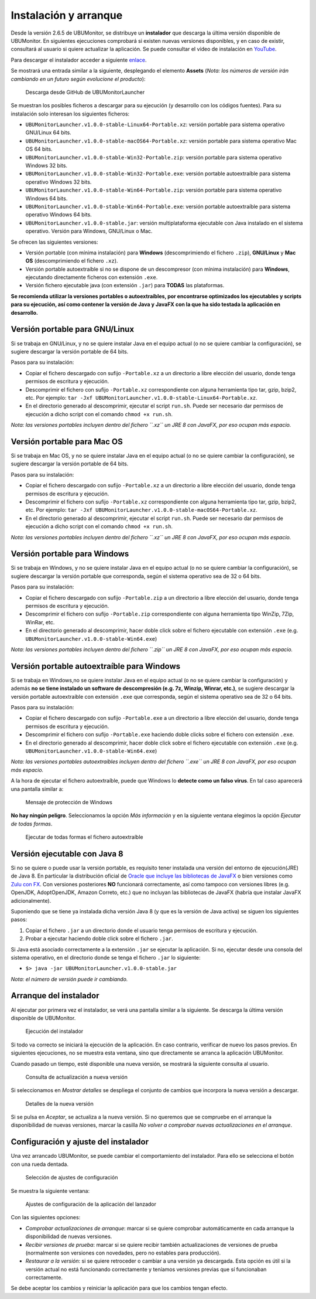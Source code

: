 Instalación y arranque
======================

Desde la versión 2.6.5 de UBUMonitor, se distribuye un **instalador** que descarga la última versión disponible de UBUMonitor. En siguientes ejecuciones comprobará si existen nuevas versiones disponibles, y en caso de existir, consultará al usuario si quiere actualizar la aplicación. Se puede consultar el vídeo de instalación en `YouTube <https://www.youtube.com/watch?v=hEX1UJBEFlY>`_.


Para descargar el instalador acceder a siguiente `enlace <https://github.com/yjx0003/UBUMonitorLauncher/releases/latest>`_.

..
	Para instalar el programa, descargar la última versión disponible en: https://github.com/yjx0003/UBUMonitor/releases/latest.

Se mostrará una entrada similar a la siguiente, desplegando el elemento **Assets** (*Nota: los números de versión irán cambiando en un futuro según evolucione el producto*):

.. figure:: images/Release_Launcher_Github.png
  :width: 600
  :alt: Última release en GitHub

  Descarga desde GitHub de UBUMonitorLauncher

Se muestran los posibles ficheros a descargar para su ejecución (y desarrollo con los códigos fuentes). Para su instalación solo interesan los siguientes ficheros:

* ``UBUMonitorLauncher.v1.0.0-stable-Linux64-Portable.xz``: versión portable para sistema operativo GNU/Linux 64 bits.
* ``UBUMonitorLauncher.v1.0.0-stable-macOS64-Portable.xz``: versión portable para sistema operativo Mac OS 64 bits.
* ``UBUMonitorLauncher.v1.0.0-stable-Win32-Portable.zip``: versión portable para sistema operativo Windows 32 bits.
* ``UBUMonitorLauncher.v1.0.0-stable-Win32-Portable.exe``: versión portable autoextraíble para sistema operativo Windows 32 bits.
* ``UBUMonitorLauncher.v1.0.0-stable-Win64-Portable.zip``: versión portable para sistema operativo Windows 64 bits.
* ``UBUMonitorLauncher.v1.0.0-stable-Win64-Portable.exe``: versión portable autoextraíble para sistema operativo Windows 64 bits.
* ``UBUMonitorLauncher.v1.0.0-stable.jar``: versión multiplataforma ejecutable con Java instalado en el sistema operativo. Versión para Windows, GNU/Linux o Mac.

..
	* ``UBUMonitor.v2.6.3-stable-Linux64-Portable.xz``: versión portable para sistema operativo GNU/Linux 64 bits.
	* ``UBUMonitor.v2.6.3-stable-Win32-Portable.zip``: versión portable para sistema operativo Windows 32 bits.
	* ``UBUMonitor.v2.6.3-stable-Win64-Portable.zip``: versión portable para sistema operativo Windows 64 bits.
	* ``UBUMonitor.v2.6.3-stable.jar``: versión multiplataforma ejecutable con Java instalado en el sistema operativo. Versión para Windows, GNU/Linux o Mac.

Se ofrecen las siguientes versiones: 

* Versión portable (con mínima instalación) para **Windows** (descomprimiendo el fichero ``.zip``), **GNU/Linux** y **Mac OS** (descomprimiendo el fichero ``.xz``). 
* Versión portable autoextraíble si no se dispone de un descompresor (con mínima instalación) para **Windows**, ejecutando directamente ficheros con extensión ``.exe``. 
* Versión fichero ejecutable java (con extensión ``.jar``) para **TODAS** las plataformas.

**Se recomienda utilizar la versiones portables o autoextraíbles, por encontrarse optimizados los ejecutables y scripts para su ejecución, así como contener la versión de Java y JavaFX con la que ha sido testada la aplicación en desarrollo.**

Versión portable para GNU/Linux
-------------------------------

Si se trabaja en GNU/Linux, y no se quiere instalar Java en el equipo actual (o no se quiere cambiar la configuración), se sugiere descargar la versión portable de 64 bits. 

Pasos para su instalación:

* Copiar el fichero descargado con sufijo ``-Portable.xz`` a un directorio a libre elección del usuario, donde tenga permisos de escritura y ejecución.
* Descomprimir el fichero con sufijo ``-Portable.xz`` correspondiente con alguna herramienta tipo tar, gzip, bzip2, etc. Por ejemplo: ``tar -Jxf UBUMonitorLauncher.v1.0.0-stable-Linux64-Portable.xz``.
* En el directorio generado al descomprimir, ejecutar el script ``run.sh``. Puede ser necesario dar permisos de ejecución a dicho script con el comando ``chmod +x run.sh``.

*Nota: las versiones portables incluyen dentro del fichero ``.xz`` un JRE 8 con JavaFX, por eso ocupan más espacio.*


Versión portable para Mac OS
----------------------------

Si se trabaja en Mac OS, y no se quiere instalar Java en el equipo actual (o no se quiere cambiar la configuración), se sugiere descargar la versión portable de 64 bits. 

Pasos para su instalación:

* Copiar el fichero descargado con sufijo ``-Portable.xz`` a un directorio a libre elección del usuario, donde tenga permisos de escritura y ejecución.
* Descomprimir el fichero con sufijo ``-Portable.xz`` correspondiente con alguna herramienta tipo tar, gzip, bzip2, etc. Por ejemplo: ``tar -Jxf UBUMonitorLauncher.v1.0.0-stable-macOS64-Portable.xz``.
* En el directorio generado al descomprimir, ejecutar el script ``run.sh``. Puede ser necesario dar permisos de ejecución a dicho script con el comando ``chmod +x run.sh``.

*Nota: las versiones portables incluyen dentro del fichero ``.xz`` un JRE 8 con JavaFX, por eso ocupan más espacio.*


Versión portable para Windows
-----------------------------

Si se trabaja en Windows, y no se quiere instalar Java en el equipo actual (o no se quiere cambiar la configuración), se sugiere descargar la versión portable que corresponda, según el sistema operativo sea de 32 o 64 bits. 

Pasos para su instalación:

* Copiar el fichero descargado con sufijo ``-Portable.zip`` a un directorio a libre elección del usuario, donde tenga permisos de escritura y ejecución.
* Descomprimir el fichero con sufijo ``-Portable.zip`` correspondiente con alguna herramienta tipo WinZip, 7Zip, WinRar, etc.
* En el directorio generado al descomprimir, hacer doble click sobre el fichero ejecutable con extensión ``.exe`` (e.g. ``UBUMonitorLauncher.v1.0.0-stable-Win64.exe``)

*Nota: las versiones portables incluyen dentro del fichero ``.zip`` un JRE 8 con JavaFX, por eso ocupan más espacio.*


Versión portable autoextraíble para Windows
-------------------------------------------

Si se trabaja en Windows,no se quiere instalar Java en el equipo actual (o no se quiere cambiar la configuración) y además **no se tiene instalado un software de descompresión (e.g. 7z, Winzip, Winrar, etc.)**, se sugiere descargar la versión portable autoextraíble con extensión ``.exe`` que corresponda, según el sistema operativo sea de 32 o 64 bits. 

Pasos para su instalación:

* Copiar el fichero descargado con sufijo ``-Portable.exe`` a un directorio a libre elección del usuario, donde tenga permisos de escritura y ejecución.
* Descomprimir el fichero con sufijo ``-Portable.exe`` haciendo doble clicks sobre el fichero con extensión ``.exe``.
* En el directorio generado al descomprimir, hacer doble click sobre el fichero ejecutable con extensión ``.exe`` (e.g. ``UBUMonitorLauncher.v1.0.0-stable-Win64.exe``)

*Nota: las versiones portables autoextraíbles incluyen dentro del fichero ``.exe`` un JRE 8 con JavaFX, por eso ocupan más espacio.*

A la hora de ejecutar el fichero autoextraíble, puede que Windows lo **detecte como un falso virus**. En tal caso aparecerá una pantalla similar a:

.. figure:: images/window_protegio_su_pc.png
  :width: 300
  :alt: Mensaje de protección de Windows

  Mensaje de protección de Windows
  
**No hay ningún peligro**. Seleccionamos la opción *Más información* y en la siguiente ventana elegimos la opción *Ejecutar de todas formas*.

.. figure:: images/windows_protegio_su_pc_2.png
  :width: 300
  :alt: Ejecutar de todas formas el fichero autoextraíble

  Ejecutar de todas formas el fichero autoextraíble


Versión ejecutable con Java 8
-----------------------------

Si no se quiere o puede usar la versión portable, es requisito tener instalada una versión del entorno de ejecución(JRE) de Java 8. En particular la distribución oficial de `Oracle que incluye las bibliotecas de JavaFX <https://www.oracle.com/java/technologies/javase-jre8-downloads.html>`_ o bien versiones como `Zulu con FX <https://www.azul.com/downloads/zulu-community/>`_. Con versiones posteriores **NO** funcionará correctamente, así como tampoco con versiones libres (e.g. OpenJDK, AdoptOpenJDK, Amazon Correto, etc.) que no incluyan las bibliotecas de JavaFX (habría que instalar JavaFX adicionalmente).
 
Suponiendo que se tiene ya instalada dicha versión Java 8 (y que es la versión de Java activa) se siguen los siguientes pasos:

#. Copiar el fichero ``.jar`` a un directorio donde el usuario tenga permisos de escritura y ejecución.
#. Probar a ejecutar haciendo doble click sobre el fichero ``.jar``.  

Si Java está asociado correctamente a la extensión ``.jar`` se ejecutar la aplicación.
Si no, ejecutar desde una consola del sistema operativo, en el directorio donde se tenga el fichero ``.jar`` lo siguiente: 
   
* ``$> java -jar UBUMonitorLauncher.v1.0.0-stable.jar``

*Nota: el número de versión puede ir cambiando.*

Arranque del instalador
-----------------------

Al ejecutar por primera vez el instalador, se verá una pantalla similar a la siguiente. Se descarga la última versión disponible de UBUMonitor.

.. figure:: images/launcher_instalacion.png
  :width: 600
  :alt: Ejecución del instalador

  Ejecución del instalador

Si todo va correcto se iniciará la ejecución de la aplicación. En caso contrario, verificar de nuevo los pasos previos. En siguientes ejecuciones, no se muestra esta ventana, sino que directamente se arranca la aplicación UBUMonitor.

Cuando pasado un tiempo, esté disponible una nueva versión, se mostrará la siguiente consulta al usuario.

.. figure:: images/launcher_nueva_version.png
  :width: 500
  :alt: Consulta de actualización a nueva versión

  Consulta de actualización a nueva versión

Si seleccionamos en *Mostrar detalles* se despliega el conjunto de cambios que incorpora la nueva versión a descargar.

.. figure:: images/launcher_nueva_version_detalles.png
  :width: 500
  :alt: Detalles de la nueva versión

  Detalles de la nueva versión
  
Si se pulsa en *Aceptar*, se actualiza a la nueva versión. Si no queremos que se compruebe en el arranque la disponibilidad de nuevas versiones, marcar la casilla *No volver a comprobar nuevas actualizaciones en el arranque*.


Configuración y ajuste del instalador
-------------------------------------

Una vez arrancado UBUMonitor, se puede cambiar el comportamiento del instalador. Para ello se selecciona el botón con una rueda dentada.

.. figure:: images/ajustes_configuracion_launcher.png
  :width: 500
  :alt: Botón de ajustes de configuración

  Selección de ajustes de configuración
  
Se muestra la siguiente ventana:

.. figure:: images/configuracion_launcher.png
  :width: 500
  :alt: Ajustes de configuración

  Ajustes de configuración de la aplicación del lanzador

Con las siguientes opciones:

* *Comprobar actualizaciones de arranque*: marcar si se quiere comprobar automáticamente en cada arranque la disponibilidad de nuevas versiones.
* *Recibir versiones de prueba*: marcar si se quiere recibir también actualizaciones de versiones de prueba (normalmente son versiones con novedades, pero no estables para producción).
* *Restaurar a la versión*: si se quiere retroceder o cambiar a una versión ya descargada. Esta opción es útil si la versión actual no está funcionando correctamente y teníamos versiones previas que sí funcionaban correctamente.

Se debe aceptar los cambios y reiniciar la aplicación para que los cambios tengan efecto.


